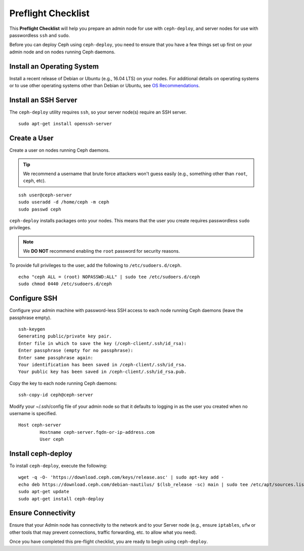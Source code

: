 =====================
 Preflight Checklist
=====================

.. versionadded:: 0.60

This **Preflight Checklist** will help you prepare an admin node for use with
``ceph-deploy``,  and server nodes for use with passwordless ``ssh`` and
``sudo``.

Before you can deploy Ceph using ``ceph-deploy``, you need to ensure that you
have a few things set up first on your admin node and on nodes running Ceph
daemons.
 

Install an Operating System
===========================

Install a recent release of Debian or Ubuntu (e.g., 16.04 LTS) on
your nodes. For additional details on operating systems or to use other
operating systems other than Debian or Ubuntu, see `OS Recommendations`_.


Install an SSH Server
=====================

The ``ceph-deploy`` utility requires ``ssh``, so your server node(s) require an
SSH server. ::

	sudo apt-get install openssh-server


Create a User
=============

Create a user on nodes running Ceph daemons. 

.. tip:: We recommend a username that brute force attackers won't
   guess easily (e.g., something other than ``root``, ``ceph``, etc).

::

	ssh user@ceph-server
	sudo useradd -d /home/ceph -m ceph
	sudo passwd ceph


``ceph-deploy`` installs packages onto your nodes. This means that
the user you create requires passwordless ``sudo`` privileges. 

.. note:: We **DO NOT** recommend enabling the ``root`` password 
   for security reasons. 

To provide full privileges to the user, add the following to 
``/etc/sudoers.d/ceph``. ::

	echo "ceph ALL = (root) NOPASSWD:ALL" | sudo tee /etc/sudoers.d/ceph
	sudo chmod 0440 /etc/sudoers.d/ceph


Configure SSH
=============

Configure your admin machine with password-less SSH access to each node
running Ceph daemons (leave the passphrase empty). ::

	ssh-keygen
	Generating public/private key pair.
	Enter file in which to save the key (/ceph-client/.ssh/id_rsa):
	Enter passphrase (empty for no passphrase):
	Enter same passphrase again:
	Your identification has been saved in /ceph-client/.ssh/id_rsa.
	Your public key has been saved in /ceph-client/.ssh/id_rsa.pub.

Copy the key to each node running Ceph daemons:: 

	ssh-copy-id ceph@ceph-server

Modify your ~/.ssh/config file of your admin node so that it defaults 
to logging in as the user you created when no username is specified. ::

	Host ceph-server
		Hostname ceph-server.fqdn-or-ip-address.com
		User ceph


Install ceph-deploy
===================

To install ``ceph-deploy``, execute the following:: 

	wget -q -O- 'https://download.ceph.com/keys/release.asc' | sudo apt-key add -
	echo deb https://download.ceph.com/debian-nautilus/ $(lsb_release -sc) main | sudo tee /etc/apt/sources.list.d/ceph.list
	sudo apt-get update	
	sudo apt-get install ceph-deploy


Ensure Connectivity
===================

Ensure that your Admin node has connectivity to the network and to your Server
node (e.g., ensure ``iptables``, ``ufw`` or other tools that may prevent
connections, traffic forwarding, etc. to allow what you need).


Once you have completed this pre-flight checklist, you are ready to begin using
``ceph-deploy``.

.. _OS Recommendations: ../../../start/os-recommendations
